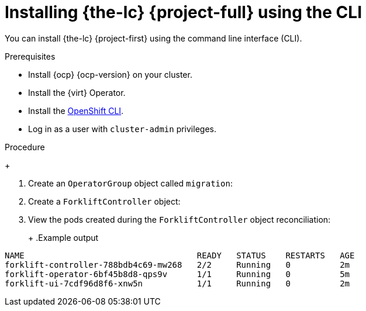 // Module included in the following assemblies:
//
// * documentation/doc-Migration_Toolkit_for_Virtualization/master.adoc

[id="installing-mtv-cli_{context}"]
= Installing {the-lc} {project-full} using the CLI

You can install {the-lc} {project-first} using the command line interface (CLI).

.Prerequisites

* Install {ocp} {ocp-version} on your cluster.
* Install the {virt} Operator.
* Install the link:https://docs.openshift.com/container-platform/{ocp-version}/cli_reference/openshift_cli/getting-started-cli.html[OpenShift CLI].
* Log in as a user with `cluster-admin` privileges.

.Procedure

ifeval::["{build}" == "upstream"]
. Create an `openshift-migration` project:
endif::[]
ifeval::["{build}" == "downstream"]
. Create an `openshift-rhmtv` project:
endif::[]
+
ifeval::["{build}" == "upstream"]
[source,terminal]
----
$ cat << EOF | oc apply -f -
---
apiVersion: project.openshift.io/v1
kind: Project
metadata:
  name: openshift-migration
EOF
----
endif::[]
ifeval::["{build}" == "downstream"]
[source,terminal]
----
$ cat << EOF | oc apply -f -
---
apiVersion: project.openshift.io/v1
kind: Project
metadata:
  name: openshift-rhmtv
EOF
----
endif::[]

. Create an `OperatorGroup` object called `migration`:
+
ifeval::["{build}" == "upstream"]
[source,terminal]
----
$ cat << EOF | oc apply -f -
---
apiVersion: operators.coreos.com/v1
kind: OperatorGroup
metadata:
  name: migration
  namespace: openshift-rhmtv
spec:
  targetNamespaces:
    - openshift-rhmtv
EOF
----
endif::[]
ifeval::["{build}" == "downstream"]
[source,terminal]
----
$ cat << EOF | oc apply -f -
---
apiVersion: operators.coreos.com/v1
kind: OperatorGroup
metadata:
  name: migration
  namespace: openshift-rhmtv
spec:
  targetNamespaces:
    - openshift-rhmtv
EOF
----
endif::[]

ifeval::["{build}" == "upstream"]
. Create a `Subscription` object for the `virt-operator`:
endif::[]
ifeval::["{build}" == "downstream"]
. Create a `Subscription` object for the `rhmtv-operator`:
endif::[]
+
ifeval::["{build}" == "upstream"]
[source,terminal]
----
$ cat << EOF | oc apply -f -
---
apiVersion: operators.coreos.com/v1alpha1
kind: Subscription
metadata:
  name: virt-operator
  namespace: openshift-migration
spec:
  channel: development
  installPlanApproval: Automatic
  name: virt-operator
  source: community-operators
  sourceNamespace: openshift-marketplace
  startingCSV: "konveyor-virt-operator.v2.0.0-beta.0"
EOF
----
endif::[]
ifeval::["{build}" == "downstream"]
[source,terminal]
----
$ cat << EOF | oc apply -f -
---
apiVersion: operators.coreos.com/v1alpha1
kind: Subscription
metadata:
  name: rhmtv-operator
  namespace: openshift-rhmtv
spec:
  channel: release-v2.0.0-beta
  installPlanApproval: Automatic
  name: rhmtv-operator
  source: redhat-operators
  sourceNamespace: openshift-marketplace
  startingCSV: "mtv-operator.v2.0.0-beta.1"
EOF
----
endif::[]

. Create a `ForkliftController` object:
+
ifeval::["{build}" == "upstream"]
[source,terminal]
----
$ cat << EOF | oc apply -f -
---
apiVersion: forklift.konveyor.io/v1alpha1
kind: ForkliftController
metadata:
  name: forklift-controller
  namespace: openshift-migration
spec:
  olm_managed: true
EOF
----
endif::[]
ifeval::["{build}" == "downstream"]
[source,terminal]
----
$ cat << EOF | oc apply -f -
---
apiVersion: forklift.konveyor.io/v1alpha1
kind: ForkliftController
metadata:
  name: forklift-controller
  namespace: openshift-rhmtv
spec:
  olm_managed: true
EOF
----
endif::[]

. View the pods created during the `ForkliftController` object reconciliation:
+
ifeval::["{build}" == "upstream"]
[source,terminal]
----
$ oc get pods -n openshift-migration
----
endif::[]
ifeval::["{build}" == "downstream"]
[source,terminal]
----
$ oc get pods -n openshift-rhmtv
----
endif::[]
+
.Example output
----
NAME                                   READY   STATUS    RESTARTS   AGE
forklift-controller-788bdb4c69-mw268   2/2     Running   0          2m
forklift-operator-6bf45b8d8-qps9v      1/1     Running   0          5m
forklift-ui-7cdf96d8f6-xnw5n           1/1     Running   0          2m
----
